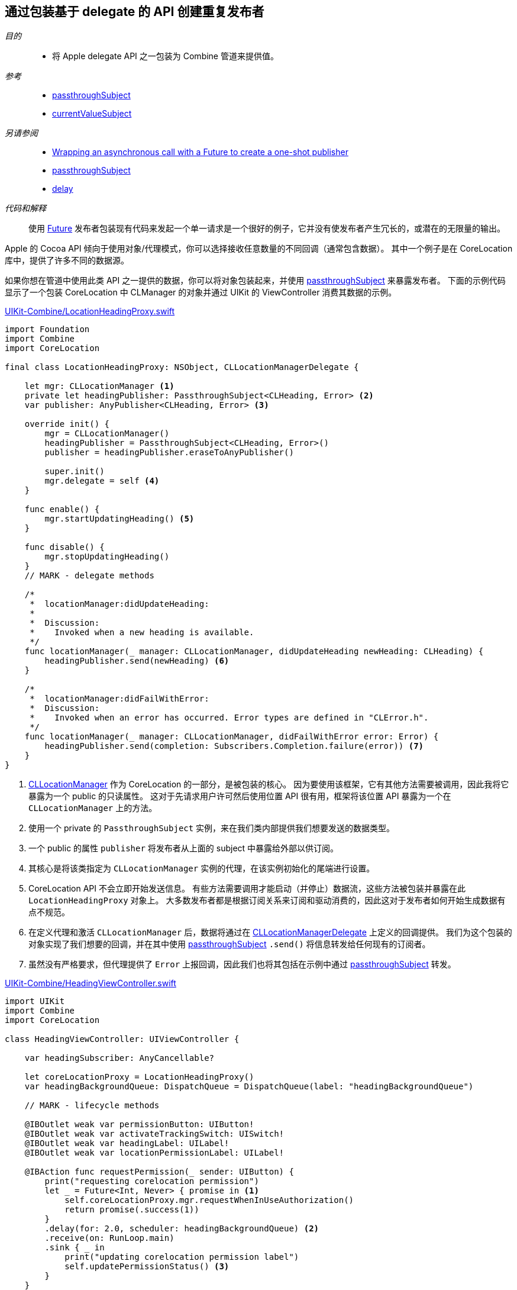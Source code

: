 [#patterns-delegate-publisher-subject]
== 通过包装基于 delegate 的 API 创建重复发布者

__目的__::

* 将 Apple delegate API 之一包装为 Combine 管道来提供值。

__参考__::

* <<reference#reference-passthroughsubject,passthroughSubject>>
* <<reference#reference-currentvaluesubject,currentValueSubject>>

__另请参阅__::

* <<patterns#patterns-future,Wrapping an asynchronous call with a Future to create a one-shot publisher>>
* <<reference#reference-passthroughsubject,passthroughSubject>>
* <<reference#reference-delay,delay>>

__代码和解释__::

使用 <<reference#reference-future,Future>> 发布者包装现有代码来发起一个单一请求是一个很好的例子，它并没有使发布者产生冗长的，或潜在的无限量的输出。

Apple 的 Cocoa API 倾向于使用对象/代理模式，你可以选择接收任意数量的不同回调（通常包含数据）。
其中一个例子是在 CoreLocation 库中，提供了许多不同的数据源。

如果你想在管道中使用此类 API 之一提供的数据，你可以将对象包装起来，并使用 <<reference#reference-passthroughsubject,passthroughSubject>> 来暴露发布者。
下面的示例代码显示了一个包装 CoreLocation 中 CLManager 的对象并通过 UIKit 的 ViewController 消费其数据的示例。

.https://github.com/heckj/swiftui-notes/blob/master/UIKit-Combine/LocationHeadingProxy.swift[UIKit-Combine/LocationHeadingProxy.swift]
[source, swift]
----
import Foundation
import Combine
import CoreLocation

final class LocationHeadingProxy: NSObject, CLLocationManagerDelegate {

    let mgr: CLLocationManager <1>
    private let headingPublisher: PassthroughSubject<CLHeading, Error> <2>
    var publisher: AnyPublisher<CLHeading, Error> <3>

    override init() {
        mgr = CLLocationManager()
        headingPublisher = PassthroughSubject<CLHeading, Error>()
        publisher = headingPublisher.eraseToAnyPublisher()

        super.init()
        mgr.delegate = self <4>
    }

    func enable() {
        mgr.startUpdatingHeading() <5>
    }

    func disable() {
        mgr.stopUpdatingHeading()
    }
    // MARK - delegate methods

    /*
     *  locationManager:didUpdateHeading:
     *
     *  Discussion:
     *    Invoked when a new heading is available.
     */
    func locationManager(_ manager: CLLocationManager, didUpdateHeading newHeading: CLHeading) {
        headingPublisher.send(newHeading) <6>
    }

    /*
     *  locationManager:didFailWithError:
     *  Discussion:
     *    Invoked when an error has occurred. Error types are defined in "CLError.h".
     */
    func locationManager(_ manager: CLLocationManager, didFailWithError error: Error) {
        headingPublisher.send(completion: Subscribers.Completion.failure(error)) <7>
    }
}
----

<1> https://developer.apple.com/documentation/corelocation/cllocationmanager[CLLocationManager] 作为 CoreLocation 的一部分，是被包装的核心。
因为要使用该框架，它有其他方法需要被调用，因此我将它暴露为一个 public 的只读属性。
这对于先请求用户许可然后使用位置 API 很有用，框架将该位置 API 暴露为一个在 `CLLocationManager` 上的方法。
<2> 使用一个 private 的 `PassthroughSubject` 实例，来在我们类内部提供我们想要发送的数据类型。
<3> 一个 public 的属性 `publisher` 将发布者从上面的 subject 中暴露给外部以供订阅。
<4> 其核心是将该类指定为 `CLLocationManager` 实例的代理，在该实例初始化的尾端进行设置。
<5> CoreLocation API 不会立即开始发送信息。
有些方法需要调用才能启动（并停止）数据流，这些方法被包装并暴露在此 `LocationHeadingProxy` 对象上。
大多数发布者都是根据订阅关系来订阅和驱动消费的，因此这对于发布者如何开始生成数据有点不规范。
<6> 在定义代理和激活 `CLLocationManager` 后，数据将通过在 https://developer.apple.com/documentation/corelocation/cllocationmanagerdelegate[CLLocationManagerDelegate] 上定义的回调提供。
我们为这个包装的对象实现了我们想要的回调，并在其中使用 <<reference#reference-passthroughsubject,passthroughSubject>> `.send()` 将信息转发给任何现有的订阅者。
<7> 虽然没有严格要求，但代理提供了 `Error` 上报回调，因此我们也将其包括在示例中通过 <<reference#reference-passthroughsubject,passthroughSubject>> 转发。

.https://github.com/heckj/swiftui-notes/blob/master/UIKit-Combine/HeadingViewController.swift[UIKit-Combine/HeadingViewController.swift]
[source, swift]
----
import UIKit
import Combine
import CoreLocation

class HeadingViewController: UIViewController {

    var headingSubscriber: AnyCancellable?

    let coreLocationProxy = LocationHeadingProxy()
    var headingBackgroundQueue: DispatchQueue = DispatchQueue(label: "headingBackgroundQueue")

    // MARK - lifecycle methods

    @IBOutlet weak var permissionButton: UIButton!
    @IBOutlet weak var activateTrackingSwitch: UISwitch!
    @IBOutlet weak var headingLabel: UILabel!
    @IBOutlet weak var locationPermissionLabel: UILabel!

    @IBAction func requestPermission(_ sender: UIButton) {
        print("requesting corelocation permission")
        let _ = Future<Int, Never> { promise in <1>
            self.coreLocationProxy.mgr.requestWhenInUseAuthorization()
            return promise(.success(1))
        }
        .delay(for: 2.0, scheduler: headingBackgroundQueue) <2>
        .receive(on: RunLoop.main)
        .sink { _ in
            print("updating corelocation permission label")
            self.updatePermissionStatus() <3>
        }
    }

    @IBAction func trackingToggled(_ sender: UISwitch) {
        switch sender.isOn {
        case true:
            self.coreLocationProxy.enable() <4>
            print("Enabling heading tracking")
        case false:
            self.coreLocationProxy.disable()
            print("Disabling heading tracking")
        }
    }

    func updatePermissionStatus() {
        let x = CLLocationManager.authorizationStatus()
        switch x {
        case .authorizedWhenInUse:
            locationPermissionLabel.text = "Allowed when in use"
        case .notDetermined:
            locationPermissionLabel.text = "notDetermined"
        case .restricted:
            locationPermissionLabel.text = "restricted"
        case .denied:
            locationPermissionLabel.text = "denied"
        case .authorizedAlways:
            locationPermissionLabel.text = "authorizedAlways"
        @unknown default:
            locationPermissionLabel.text = "unknown default"
        }
    }

    override func viewDidLoad() {
        super.viewDidLoad()
        // Do any additional setup after loading the view.

        // request authorization for the corelocation data
        self.updatePermissionStatus()

        let corelocationsub = coreLocationProxy
            .publisher
            .print("headingSubscriber")
            .receive(on: RunLoop.main)
            .sink { someValue in <5>
                self.headingLabel.text = String(someValue.trueHeading)
            }
        headingSubscriber = AnyCancellable(corelocationsub)
    }

}
----

<1> CoreLocation 的特点之一是要向用户请求访问数据的许可。
启动此请求的 API 将立即返回，但即使用户允许或拒绝请求，它并不提供任何详细信息。
`CLLocationManager` 类包括信息，并在想要获取信息时将其作为类方法暴露给外部，但未提供任何信息来了解用户何时或是否响应了请求。
由于操作不提供任何返回信息，我们将整数提供给管道作为数据，主要表示已发出请求。
<2> 由于没有明确的方法来判断用户何时会授予权限，但权限是持久的，因此在尝试获取数据之前，我们简单地使用了 <<reference#reference-delay,delay>> 操作符。
此使用只会将值的传递延迟两秒钟。
<3> 延迟后，我们调用类方法，并尝试根据当前提供的状态的结果更新界面中的信息。

<4> 由于 CoreLocation 需要调用方法来明确启用或禁用数据，因此将我们发布者 proxy 的方法连接到了一个 `UISwitch` 的 `IBAction` 开关上。

<5> 方位数据在本 <<reference#reference-sink,sink>> 订阅者中接收，在此示例中，我们将其写到文本 label 上。

// force a page break - in HTML rendering is just a <HR>
<<<
'''

